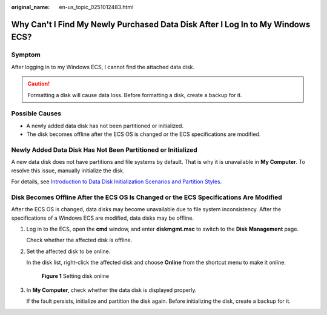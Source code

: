 :original_name: en-us_topic_0251012483.html

.. _en-us_topic_0251012483:

Why Can't I Find My Newly Purchased Data Disk After I Log In to My Windows ECS?
===============================================================================

Symptom
-------

After logging in to my Windows ECS, I cannot find the attached data disk.

.. caution::

   Formatting a disk will cause data loss. Before formatting a disk, create a backup for it.

Possible Causes
---------------

-  A newly added data disk has not been partitioned or initialized.
-  The disk becomes offline after the ECS OS is changed or the ECS specifications are modified.

Newly Added Data Disk Has Not Been Partitioned or Initialized
-------------------------------------------------------------

A new data disk does not have partitions and file systems by default. That is why it is unavailable in **My Computer**. To resolve this issue, manually initialize the disk.

For details, see `Introduction to Data Disk Initialization Scenarios and Partition Styles <https://docs.otc.t-systems.com/elastic-volume-service/umn/getting_started/initialize_an_evs_data_disk/introduction_to_data_disk_initialization_scenarios_and_partition_styles.html>`__.

Disk Becomes Offline After the ECS OS Is Changed or the ECS Specifications Are Modified
---------------------------------------------------------------------------------------

After the ECS OS is changed, data disks may become unavailable due to file system inconsistency. After the specifications of a Windows ECS are modified, data disks may be offline.

#. Log in to the ECS, open the **cmd** window, and enter **diskmgmt.msc** to switch to the **Disk Management** page.

   Check whether the affected disk is offline.

#. Set the affected disk to be online.

   In the disk list, right-click the affected disk and choose **Online** from the shortcut menu to make it online.


   .. figure:: /_static/images/en-us_image_0251063932.png
      :alt: **Figure 1** Setting disk online

      **Figure 1** Setting disk online

#. In **My Computer**, check whether the data disk is displayed properly.

   If the fault persists, initialize and partition the disk again. Before initializing the disk, create a backup for it.
